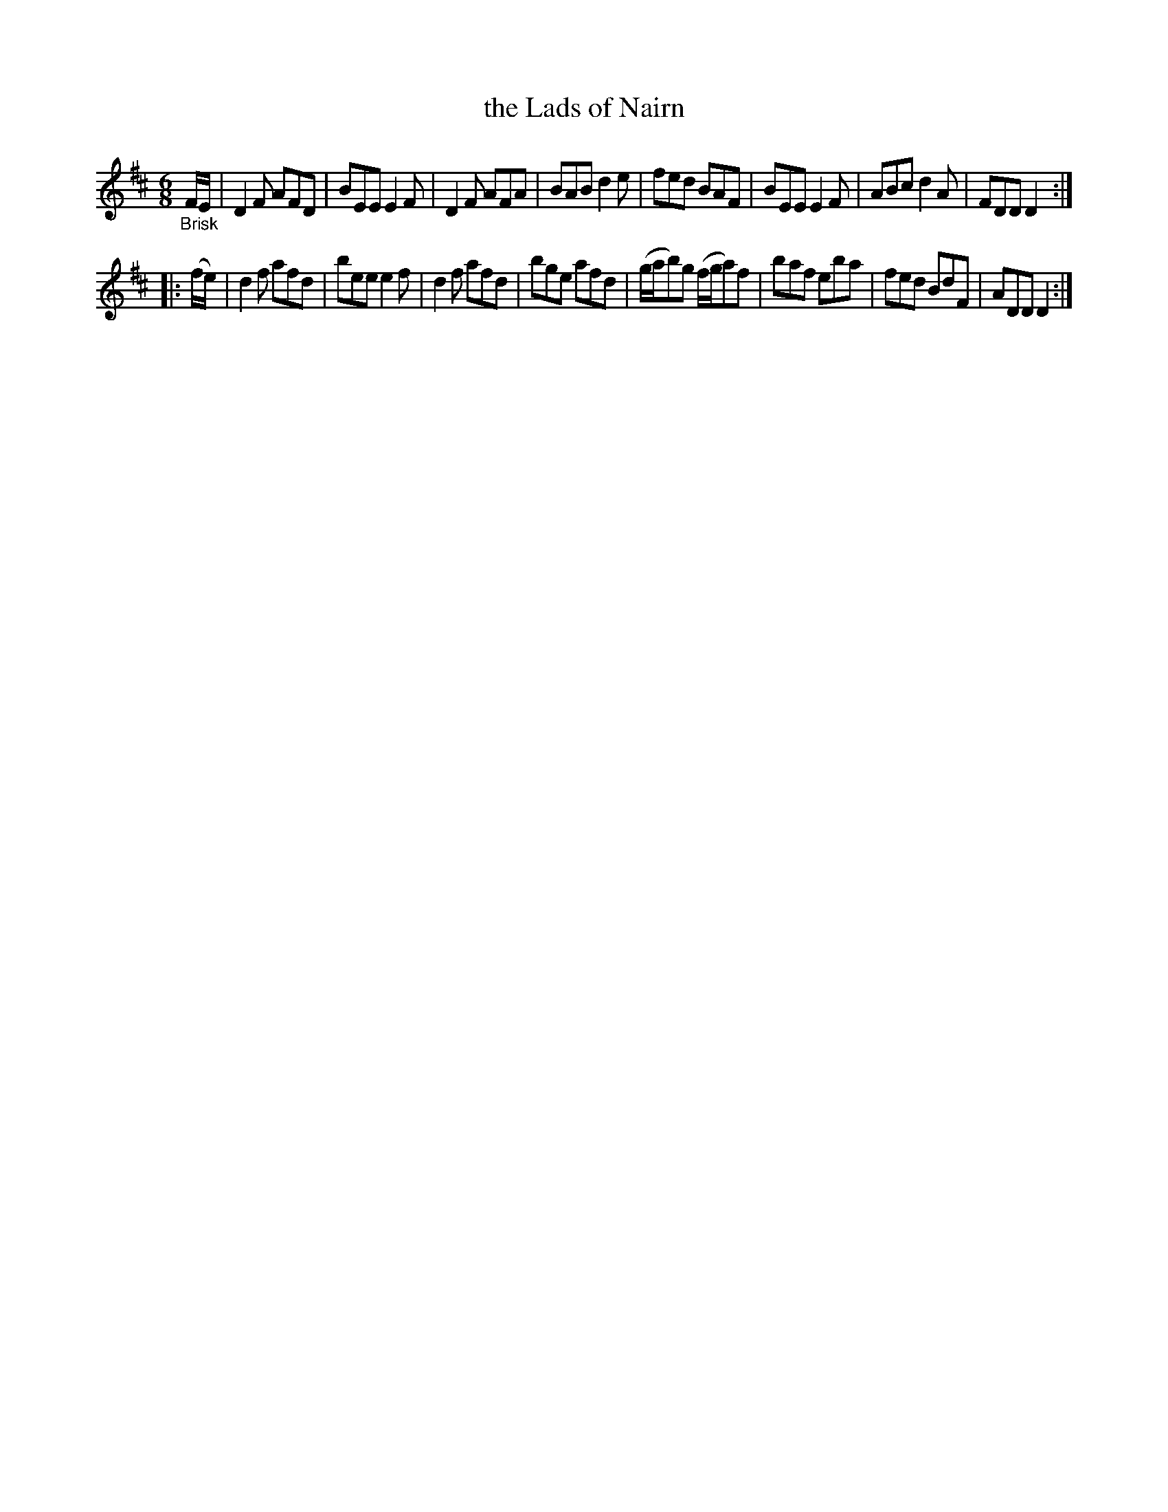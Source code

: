 X: 21492
T: the Lads of Nairn
%R: jig
B: James Oswald "The Caledonian Pocket Companion" v.2 p.149 #2
Z: 2018 John Chambers <jc:trillian.mit.edu>
M: 6/8
L: 1/8
K: D
"_Brisk"F/E/ |\
D2F AFD | BEE E2F | D2F AFA | BAB d2e |\
fed BAF | BEE E2F | ABc d2A | FDD D2 :|
|: (f/e/) |\
d2f afd | bee e2f | d2f afd | bge afd |\
(g/a/b)g (f/g/a)f |  baf eba | fed BdF | ADD D2 :|
